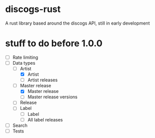 * discogs-rust
A rust library based around the discogs API, still in early development

* stuff to do before 1.0.0
- [ ] Rate limiting
- [-] Data types
  - [-] Artist
	- [X] Artist
	- [ ] Artist releases
  - [-] Master release
	- [X] Master release
	- [ ] Master release versions
  - [ ] Release
  - [ ] Label
	- [ ] Label
	- [ ] All label releases
- [ ] Search
- [ ] Tests
